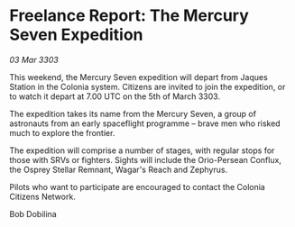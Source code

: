* Freelance Report: The Mercury Seven Expedition

/03 Mar 3303/

This weekend, the Mercury Seven expedition will depart from Jaques Station in the Colonia system. Citizens are invited to join the expedition, or to watch it depart at 7.00 UTC on the 5th of March 3303. 

The expedition takes its name from the Mercury Seven, a group of astronauts from an early spaceflight programme – brave men who risked much to explore the frontier. 

The expedition will comprise a number of stages, with regular stops for those with SRVs or fighters. Sights will include the Orio-Persean Conflux, the Osprey Stellar Remnant, Wagar's Reach and Zephyrus. 

Pilots who want to participate are encouraged to contact the Colonia Citizens Network. 

Bob Dobilina